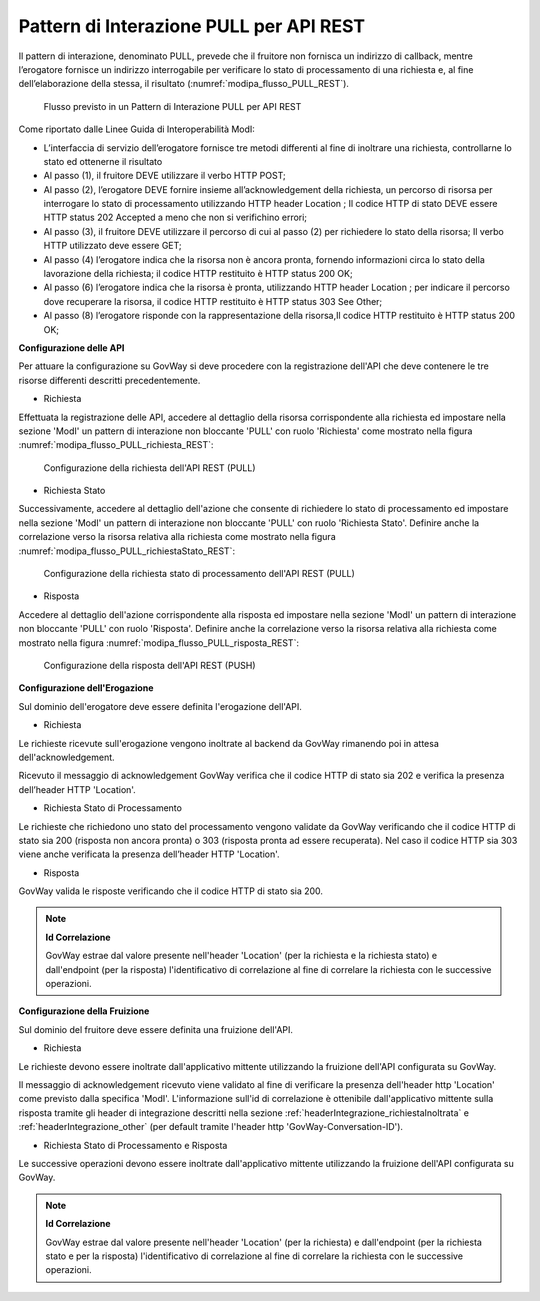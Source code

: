 .. _modipa_pullREST:

Pattern di Interazione PULL per API REST
~~~~~~~~~~~~~~~~~~~~~~~~~~~~~~~~~~~~~~~~

Il pattern di interazione, denominato PULL, prevede che il fruitore non fornisca un indirizzo di callback, mentre l’erogatore fornisce un indirizzo interrogabile per verificare lo stato di processamento di una richiesta e, al fine dell’elaborazione della stessa, il risultato (:numref:`modipa_flusso_PULL_REST`).

   .. figure:: ../../_figure_console/modipa_flusso_PULL_REST.png
    :scale: 50%
    :align: center
    :name: modipa_flusso_PULL_REST

    Flusso previsto in un Pattern di Interazione PULL per API REST

Come riportato dalle Linee Guida di Interoperabilità ModI:

- L’interfaccia di servizio dell’erogatore fornisce tre metodi differenti al fine di inoltrare una richiesta, controllarne lo stato ed ottenerne il risultato
- Al passo (1), il fruitore DEVE utilizzare il verbo HTTP POST;
- Al passo (2), l’erogatore DEVE fornire insieme all’acknowledgement della richiesta, un percorso di risorsa per interrogare lo stato di processamento utilizzando HTTP header Location ; Il codice HTTP di stato DEVE essere HTTP status 202 Accepted a meno che non si verifichino errori;
- Al passo (3), il fruitore DEVE utilizzare il percorso di cui al passo (2) per richiedere lo stato della risorsa; Il verbo HTTP utilizzato deve essere GET;
- Al passo (4) l’erogatore indica che la risorsa non è ancora pronta, fornendo informazioni circa lo stato della lavorazione della richiesta; il codice HTTP restituito è HTTP status 200 OK;
- Al passo (6) l’erogatore indica che la risorsa è pronta, utilizzando HTTP header Location ; per indicare il percorso dove recuperare la risorsa, il codice HTTP restituito è HTTP status 303 See Other;
- Al passo (8) l’erogatore risponde con la rappresentazione della risorsa,Il codice HTTP restituito è HTTP status 200 OK;


**Configurazione delle API**

Per attuare la configurazione su GovWay si deve procedere con la registrazione dell'API che deve contenere le tre risorse differenti descritti precedentemente.

- Richiesta

Effettuata la registrazione delle API, accedere al dettaglio della risorsa corrispondente alla richiesta ed impostare nella sezione 'ModI' un pattern di interazione non bloccante 'PULL' con ruolo 'Richiesta' come mostrato nella figura :numref:`modipa_flusso_PULL_richiesta_REST`:

   .. figure:: ../../_figure_console/modipa_flusso_PULL_richiesta_REST.png
    :scale: 40%
    :align: center
    :name: modipa_flusso_PULL_richiesta_REST

    Configurazione della richiesta dell'API REST (PULL)

- Richiesta Stato

Successivamente, accedere al dettaglio dell'azione che consente di richiedere lo stato di processamento ed impostare nella sezione 'ModI' un pattern di interazione non bloccante 'PULL' con ruolo 'Richiesta Stato'. Definire anche la correlazione verso la risorsa relativa alla richiesta come mostrato nella figura :numref:`modipa_flusso_PULL_richiestaStato_REST`:

   .. figure:: ../../_figure_console/modipa_flusso_PULL_richiestaStato_REST.png
    :scale: 40%
    :align: center
    :name: modipa_flusso_PULL_richiestaStato_REST

    Configurazione della richiesta stato di processamento dell'API REST (PULL)

- Risposta

Accedere al dettaglio dell'azione corrispondente alla risposta ed impostare nella sezione 'ModI' un pattern di interazione non bloccante 'PULL' con ruolo 'Risposta'. Definire anche la correlazione verso la risorsa relativa alla richiesta come mostrato nella figura :numref:`modipa_flusso_PULL_risposta_REST`:

   .. figure:: ../../_figure_console/modipa_flusso_PULL_risposta_REST.png
    :scale: 40%
    :align: center
    :name: modipa_flusso_PULL_risposta_REST

    Configurazione della risposta dell'API REST (PUSH)

**Configurazione dell'Erogazione**

Sul dominio dell'erogatore deve essere definita l'erogazione dell'API.

- Richiesta

Le richieste ricevute sull'erogazione vengono inoltrate al backend da GovWay rimanendo poi in attesa dell'acknowledgement.

Ricevuto il messaggio di acknowledgement GovWay verifica che il codice HTTP di stato sia 202 e verifica la presenza dell’header HTTP 'Location'. 


- Richiesta Stato di Processamento

Le richieste che richiedono uno stato del processamento vengono validate da GovWay verificando che il codice HTTP di stato sia 200 (risposta non ancora pronta) o 303 (risposta pronta ad essere recuperata). Nel caso il codice HTTP sia 303 viene anche verificata la presenza dell’header HTTP 'Location'.


- Risposta

GovWay valida le risposte verificando che il codice HTTP di stato sia 200.


.. note::

	**Id Correlazione**

	GovWay estrae dal valore presente nell'header 'Location' (per la richiesta e la richiesta stato) e dall'endpoint (per la risposta) l'identificativo di correlazione al fine di correlare la richiesta con le successive operazioni.


**Configurazione della Fruizione**

Sul dominio del fruitore deve essere definita una fruizione dell'API.

- Richiesta

Le richieste devono essere inoltrate dall'applicativo mittente utilizzando la fruizione dell'API configurata su GovWay. 

Il messaggio di acknowledgement ricevuto viene validato al fine di verificare la presenza dell'header http 'Location' come previsto dalla specifica 'ModI'. L'informazione sull'id di correlazione è ottenibile dall'applicativo mittente sulla risposta tramite gli header di integrazione descritti nella sezione :ref:`headerIntegrazione_richiestaInoltrata` e :ref:`headerIntegrazione_other` (per default tramite l'header http 'GovWay-Conversation-ID').

- Richiesta Stato di Processamento e Risposta

Le successive operazioni devono essere inoltrate dall'applicativo mittente utilizzando la fruizione dell'API configurata su GovWay. 


.. note::

	**Id Correlazione**

	GovWay estrae dal valore presente nell'header 'Location' (per la richiesta) e dall'endpoint (per la richiesta stato e per la risposta) l'identificativo di correlazione al fine di correlare la richiesta con le successive operazioni.
